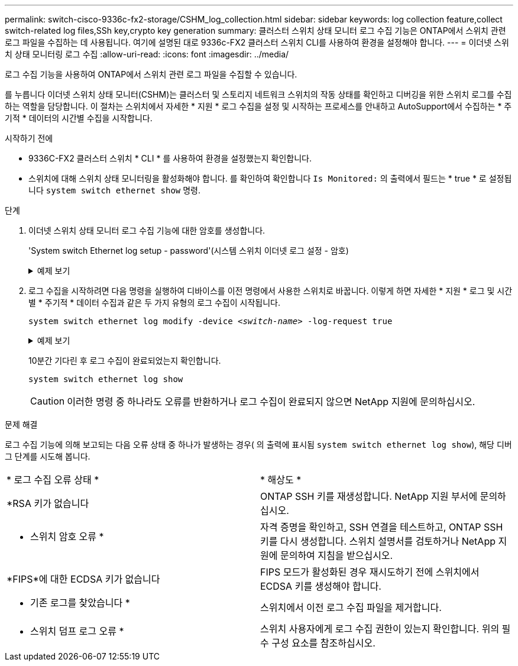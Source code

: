 ---
permalink: switch-cisco-9336c-fx2-storage/CSHM_log_collection.html 
sidebar: sidebar 
keywords: log collection feature,collect switch-related log files,SSh key,crypto key generation 
summary: 클러스터 스위치 상태 모니터 로그 수집 기능은 ONTAP에서 스위치 관련 로그 파일을 수집하는 데 사용됩니다. 여기에 설명된 대로 9336c-FX2 클러스터 스위치 CLI를 사용하여 환경을 설정해야 합니다. 
---
= 이더넷 스위치 상태 모니터링 로그 수집
:allow-uri-read: 
:icons: font
:imagesdir: ../media/


[role="lead"]
로그 수집 기능을 사용하여 ONTAP에서 스위치 관련 로그 파일을 수집할 수 있습니다.

를 누릅니다
이더넷 스위치 상태 모니터(CSHM)는 클러스터 및 스토리지 네트워크 스위치의 작동 상태를 확인하고 디버깅을 위한 스위치 로그를 수집하는 역할을 담당합니다. 이 절차는 스위치에서 자세한 * 지원 * 로그 수집을 설정 및 시작하는 프로세스를 안내하고 AutoSupport에서 수집하는 * 주기적 * 데이터의 시간별 수집을 시작합니다.

.시작하기 전에
* 9336C-FX2 클러스터 스위치 * CLI * 를 사용하여 환경을 설정했는지 확인합니다.
* 스위치에 대해 스위치 상태 모니터링을 활성화해야 합니다. 를 확인하여 확인합니다 `Is Monitored:` 의 출력에서 필드는 * true * 로 설정됩니다 `system switch ethernet show` 명령.


.단계
. 이더넷 스위치 상태 모니터 로그 수집 기능에 대한 암호를 생성합니다.
+
'System switch Ethernet log setup - password'(시스템 스위치 이더넷 로그 설정 - 암호)

+
.예제 보기
[%collapsible]
====
[listing, subs="+quotes"]
----
cluster1::*> *system switch ethernet log setup-password*
Enter the switch name: *<return>*
The switch name entered is not recognized.
Choose from the following list:
*cs1*
*cs2*

cluster1::*> *system switch ethernet log setup-password*

Enter the switch name: *cs1*
Would you like to specify a user other than admin for log collection? {y|n}: *n*

Enter the password: *<enter switch password>*
Enter the password again: *<enter switch password>*

cluster1::*> *system switch ethernet log setup-password*

Enter the switch name: *cs2*
Would you like to specify a user other than admin for log collection? {y|n}: *n*

Enter the password: *<enter switch password>*
Enter the password again: *<enter switch password>*
----
====
. 로그 수집을 시작하려면 다음 명령을 실행하여 디바이스를 이전 명령에서 사용한 스위치로 바꿉니다. 이렇게 하면 자세한 * 지원 * 로그 및 시간별 * 주기적 * 데이터 수집과 같은 두 가지 유형의 로그 수집이 시작됩니다.
+
`system switch ethernet log modify -device _<switch-name>_ -log-request true`

+
.예제 보기
[%collapsible]
====
[listing, subs="+quotes"]
----
cluster1::*> *system switch ethernet log modify -device cs1 -log-request true*

Do you want to modify the cluster switch log collection configuration? {y|n}: [n] *y*

Enabling cluster switch log collection.

cluster1::*> *system switch ethernet log modify -device cs2 -log-request true*

Do you want to modify the cluster switch log collection configuration? {y|n}: [n] *y*

Enabling cluster switch log collection.
----
====
+
10분간 기다린 후 로그 수집이 완료되었는지 확인합니다.

+
`system switch ethernet log show`

+

CAUTION: 이러한 명령 중 하나라도 오류를 반환하거나 로그 수집이 완료되지 않으면 NetApp 지원에 문의하십시오.



.문제 해결
로그 수집 기능에 의해 보고되는 다음 오류 상태 중 하나가 발생하는 경우( 의 출력에 표시됨 `system switch ethernet log show`), 해당 디버그 단계를 시도해 봅니다.

|===


| * 로그 수집 오류 상태 * | * 해상도 * 


 a| 
*RSA 키가 없습니다
 a| 
ONTAP SSH 키를 재생성합니다. NetApp 지원 부서에 문의하십시오.



 a| 
* 스위치 암호 오류 *
 a| 
자격 증명을 확인하고, SSH 연결을 테스트하고, ONTAP SSH 키를 다시 생성합니다. 스위치 설명서를 검토하거나 NetApp 지원에 문의하여 지침을 받으십시오.



 a| 
*FIPS*에 대한 ECDSA 키가 없습니다
 a| 
FIPS 모드가 활성화된 경우 재시도하기 전에 스위치에서 ECDSA 키를 생성해야 합니다.



 a| 
* 기존 로그를 찾았습니다 *
 a| 
스위치에서 이전 로그 수집 파일을 제거합니다.



 a| 
* 스위치 덤프 로그 오류 *
 a| 
스위치 사용자에게 로그 수집 권한이 있는지 확인합니다. 위의 필수 구성 요소를 참조하십시오.

|===